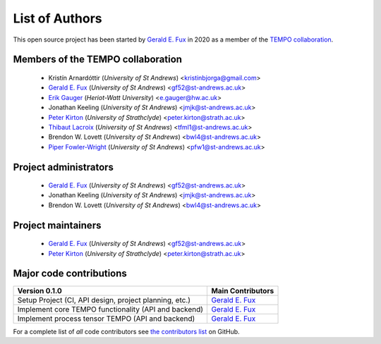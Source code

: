 List of Authors
===============

This open source project has been started by
`Gerald E. Fux <https://github.com/gefux>`_ in 2020 as a member of the
`TEMPO collaboration <https://github.com/tempoCollaboration>`_.

Members of the TEMPO collaboration
----------------------------------

  - Kristín Arnardóttir (*University of St Andrews*) <kristinbjorga@gmail.com>
  - `Gerald E. Fux <https://github.com/gefux>`_ (*University of St Andrews*) <gf52@st-andrews.ac.uk>
  - `Erik Gauger <https://github.com/erikgauger>`_ (*Heriot-Watt University*) <e.gauger@hw.ac.uk>
  - Jonathan Keeling (*University of St Andrews*) <jmjk@st-andrews.ac.uk>
  - `Peter Kirton <https://github.com/peterkirton>`_ (*University of Strathclyde*) <peter.kirton@strath.ac.uk>
  - `Thibaut Lacroix <https://github.com/tfmlaX>`_ (*University of St Andrews*) <tfml1@st-andrews.ac.uk>
  - Brendon W. Lovett (*University of St Andrews*) <bwl4@st-andrews.ac.uk>
  - `Piper Fowler-Wright <https://github.com/piperfw>`_ (*University of St Andrews*) <pfw1@st-andrews.ac.uk>


Project administrators
----------------------

  - `Gerald E. Fux <https://github.com/gefux>`_ (*University of St Andrews*) <gf52@st-andrews.ac.uk>
  - Jonathan Keeling (*University of St Andrews*) <jmjk@st-andrews.ac.uk>
  - Brendon W. Lovett (*University of St Andrews*) <bwl4@st-andrews.ac.uk>


Project maintainers
-------------------

  - `Gerald E. Fux <https://github.com/gefux>`_ (*University of St Andrews*) <gf52@st-andrews.ac.uk>
  - `Peter Kirton <https://github.com/peterkirton>`_ (*University of Strathclyde*) <peter.kirton@strath.ac.uk>


Major code contributions
------------------------

+--------------------------------------------------------+---------------------------------------------+
| Version 0.1.0                                          | Main Contributors                           |
+========================================================+=============================================+
| Setup Project (CI, API design, project planning, etc.) | `Gerald E. Fux <https://github.com/gefux>`_ |
+--------------------------------------------------------+---------------------------------------------+
| Implement core TEMPO functionality (API and backend)   | `Gerald E. Fux <https://github.com/gefux>`_ |
+--------------------------------------------------------+---------------------------------------------+
| Implement process tensor TEMPO (API and backend)       | `Gerald E. Fux <https://github.com/gefux>`_ |
+--------------------------------------------------------+---------------------------------------------+

For a complete list of *all* code contributors see
`the contributors list <https://github.com/tempoCollaboration/TimeEvolvingMPO/graphs/contributors>`_
on GitHub.
